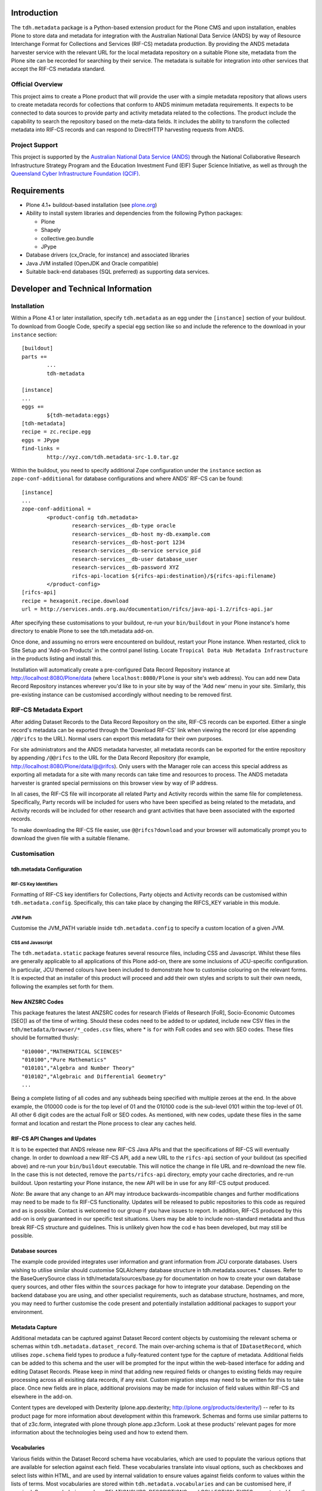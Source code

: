 Introduction
============

The ``tdh.metadata`` package is a Python-based extension product for the Plone
CMS and upon installation, enables Plone to store data and metadata for
integration with the Australian National Data Service (ANDS) by way of Resource
Interchange Format for Collections and Services (RIF-CS) metadata production.
By providing the ANDS metadata harvester service with the relevant URL for the
local metadata repository on a suitable Plone site, metadata from the Plone
site can be recorded for searching by their service.  The metadata is suitable
for integration into other services that accept the RIF-CS metadata standard.

Official Overview
-----------------

This project aims to create a Plone product that will provide the user with a
simple metadata repository that allows users to create metadata records for
collections that conform to ANDS minimum metadata requirements. It expects to
be connected to data sources to provide party and activity metadata related to
the collections. The product include the capability to search the repository
based on the meta-data fields. It includes the ability to transform the
collected metadata into RIF-CS records and can respond to DirectHTTP harvesting
requests from ANDS.

Project Support
---------------

This project is supported by the `Australian National Data Service (ANDS)
<http://www.ands.org.au>`_ through the National Collaborative Research
Infrastructure Strategy Program and the Education Investment Fund (EIF) Super
Science Initiative, as well as through the `Queensland Cyber Infrastructure
Foundation (QCIF) <http://www.qcif.edu.au>`_.

Requirements
============

* Plone 4.1+ buildout-based installation (see `plone.org <http://plone.org>`_)
* Ability to install system libraries and dependencies from the following 
  Python packages:

  * Plone
  * Shapely
  * collective.geo.bundle
  * JPype

* Database drivers (cx_Oracle, for instance) and associated libraries
* Java JVM installed (OpenJDK and Oracle compatible)
* Suitable back-end databases (SQL preferred) as supporting data services. 

Developer and Technical Information
=================================== 

Installation
------------

Within a Plone 4.1 or later installation, specify ``tdh.metadata`` as an egg
under the ``[instance]`` section of your buildout.  To download from Google 
Code, specify a special egg section like so and include the reference to the
download in your ``instance`` section::

	[buildout]
	parts +=
		...
		tdh-metadata

	[instance]
	...
	eggs +=
		${tdh-metadata:eggs}
	[tdh-metadata]
	recipe = zc.recipe.egg
	eggs = JPype
	find-links =
		http://xyz.com/tdh.metadata-src-1.0.tar.gz

Within the buildout, you need to specify additional Zope configuration under
the ``instance`` section as ``zope-conf-additional`` for database configurations
and where ANDS' RIF-CS can be found::

	[instance]
	...
	zope-conf-additional =
		<product-config tdh.metadata>
			research-services__db-type oracle
			research-services__db-host my-db.example.com
			research-services__db-host-port 1234
			research-services__db-service service_pid
			research-services__db-user database_user
			research-services__db-password XYZ
			rifcs-api-location ${rifcs-api:destination}/${rifcs-api:filename}
		</product-config>
	[rifcs-api]
	recipe = hexagonit.recipe.download
	url = http://services.ands.org.au/documentation/rifcs/java-api-1.2/rifcs-api.jar

After specifying these customisations to your buildout, re-run your
``bin/buildout`` in your Plone instance's home directory to enable Plone to see
the tdh.metadata add-on.

Once done, and assuming no errors were encountered on buildout, restart your
Plone instance.  When restarted, click to Site Setup and 'Add-on Products' in
the control panel listing.  Locate ``Tropical Data Hub Metadata Infrastructure``
in the products listing and install this.  

Installation will automatically create a pre-configured Data Record Repository
instance at http://localhost:8080/Plone/data (where ``localhost:8080/Plone``
is your site's web address).  You can add new Data Record Repository instances
wherever you'd like to in your site by way of the 'Add new' menu in your site.
Similarly, this pre-existing instance can be customised accordingly without
needing to be removed first.

RIF-CS Metadata Export
----------------------

After adding Dataset Records to the Data Record Repository on the site, RIF-CS
records can be exported.  Either a single record's metadata can be exported
through the 'Download RIF-CS' link when viewing the record (or else appending
``/@@rifcs`` to the URL).  Normal users can export this metadata for their own
purposes.

For site administrators and the ANDS metadata harvester, all metadata records
can be exported for the entire repository by appending ``/@@rifcs`` to the URL
for the Data Record Repository (for example,
http://localhost:8080/Plone/data/@@rifcs).  Only users with the Manager role
can access this special address as exporting all metadata for a site with many
records can take time and resources to process.  The ANDS metadata harvester is
granted special permissions on this browser view by way of IP address.

In all cases, the RIF-CS file will incorporate all related Party and Activity
records within the same file for completeness.  Specifically, Party records
will be included for users who have been specified as being related to the
metadata, and Activity records will be included for other research and grant
activities that have been associated with the exported records.

To make downloading the RIF-CS file easier, use ``@@rifcs?download`` and your
browser will automatically prompt you to download the given file with a
suitable filename.

Customisation
-------------

tdh.metadata Configuration
^^^^^^^^^^^^^^^^^^^^^^^^^^

RIF-CS Key Identifiers
""""""""""""""""""""""

Formatting of RIF-CS key identifiers for Collections, Party objects and
Activity records can be customised within ``tdh.metadata.config``.  
Specifically, this can take place by changing the RIFCS_KEY variable in this
module.

JVM Path
""""""""

Customise the JVM_PATH variable inside ``tdh.metadata.config`` to specify a
custom location of a given JVM.

CSS and Javascript
""""""""""""""""""

The ``tdh.metadata.static`` package features several resource files, including
CSS and Javascript.  Whilst these files are generally applicable to all
applications of this Plone add-on, there are some inclusions of JCU-specific
configuration.  In particular, JCU themed colours have been included to
demonstrate how to customise colouring on the relevant forms.  It is expected
that an installer of this product will proceed and add their own styles and
scripts to suit their own needs, following the examples set forth for them.

New ANZSRC Codes
^^^^^^^^^^^^^^^^
This package features the latest ANZSRC codes for research (Fields of Research
[FoR], Socio-Economic Outcomes [SEO]) as of the time of writing.  Should these
codes need to be added to or updated, include new CSV files in the
``tdh/metadata/browser/*_codes.csv`` files, where * is ``for`` with FoR codes
and ``seo`` with SEO codes.  These files should be formatted thusly::

	"010000","MATHEMATICAL SCIENCES"
	"010100","Pure Mathematics"
	"010101","Algebra and Number Theory"
	"010102","Algebraic and Differential Geometry"
	...

Being a complete listing of all codes and any subheads being specified with
multiple zeroes at the end.  In the above example, the 010000 code is for the
top level of 01 and the 010100 code is the sub-level 0101 within the top-level
of 01.  All other 6 digit codes are the actual FoR or SEO codes.  As mentioned,
with new codes, update these files in the same format and location and restart
the Plone process to clear any caches held.

RIF-CS API Changes and Updates
^^^^^^^^^^^^^^^^^^^^^^^^^^^^^^

It is to be expected that ANDS release new RIF-CS Java APIs and that the
specifications of RIF-CS will eventually change.  In order to download a new
RIF-CS API, add a new URL to the ``rifcs-api`` section of your buildout (as
specified above) and re-run your ``bin/buildout`` executable.  This will notice
the change in file URL and re-download the new file.  In the case this is not
detected, remove the ``parts/rifcs-api`` directory, empty your cache
directories, and re-run buildout.  Upon restarting your Plone instance, the new
API will be in use for any RIF-CS output produced.

*Note*: Be aware that any change to an API may introduce backwards-incompatible
changes and further modifications may need to be made to fix RIF-CS
functionality.  Updates will be released to public repositories to this code as
required and as is possible.  Contact is welcomed to our group if you have
issues to report.  In addition, RIF-CS produced by this add-on is only
guaranteed in our specific test situations.  Users may be able to include
non-standard metadata and thus break RIF-CS structure and guidelines.  This is
unlikely given how the cod e has been developed, but may still be possible.

Database sources
^^^^^^^^^^^^^^^^

The example code provided integrates user information and grant information
from JCU corporate databases.  Users wishing to utilise similar should
customise SQLAlchemy database structure in tdh.metadata.sources.* classes.
Refer to the BaseQuerySource class in tdh/metadata/sources/base.py for
documentation on how to create your own database query sources, and other files
within the ``sources`` package for how to integrate your database.  Depending
on the backend database you are using, and other specialist requirements, such
as database structure, hostnames, and more, you may need to further customise
the code present and potentially installation additional packages to support
your environment.

Metadata Capture
^^^^^^^^^^^^^^^^

Additional metadata can be captured against Dataset Record content objects by
customising the relevant schema or schemas within
``tdh.metadata.dataset_record``.  The main over-arching schema is that of
``IDatasetRecord``, which utilises ``zope.schema`` field types to produce a
fully-featured content type for the capture of metadata.  Additional fields can
be added to this schema and the user will be prompted for the input within the
web-based interface for adding and editing Dataset Records.  Please keep in
mind that adding new required fields or changes to existing fields may require
processing across all exisiting data records, if any exist.  Custom migration
steps may need to be written for this to take place.  Once new fields are in
place, additional provisions may be made for inclusion of field values within
RIF-CS and elsewhere in the add-on.

Content types are developed with Dexterity (plone.app.dexterity;
http://plone.org/products/dexterity/) -- refer to its product page for more
information about development within this framework.  Schemas and forms use
similar patterns to that of z3c.form, integrated with plone through
plone.app.z3cform.  Look at these products' relevant pages for more information
about the technologies being used and how to extend them.

Vocabularies
^^^^^^^^^^^^

Various fields within the Dataset Record schema have vocabularies, which are
used to populate the various options that are available for selection against
each field.  These vocabularies translate into visual options, such as
checkboxes and select lists within HTML, and are used by internal validation to
ensure values against fields conform to values within the lists of terms.  Most
vocabularies are stored within ``tdh.metadata.vocabularies`` and can be
customised here, if required.  Some vocabularies, such as RELATIONSHIPS,
DESCRIPTIONS, and COLLECTION_TYPES are extracted from the official ANDS RIF-CS
listings for vocabularies for certain aspects, and others, such as
DATASET_LOCATIONS, are specifically JCU-related.  All can be customised to
suit, but again, be aware that some code, particularly RIF-CS code, may rely on
any or all of the vocabularies being present.

Custom Widgets
^^^^^^^^^^^^^^
In order to support the highly-customised add and edit forms for Dataset
Records within the metadata repository product, several customised widgets are
present within ``tdh.metadata.widgets``.  In particular, the FoR and SEO code
fields have custom ``collective.z3cform.datagridfield`` DataGridField widgets
that enable them to select codes from drop down menus.  Other minor
customisations to pre-existing widgets are carried out in the various functions
against the Dataset Record forms within ``tdh.metadata.dataset_record`` -- in
particular, functions such as ``update()``, ``render()``, ``groups()``,
``updateWidgets()`` and for fields contained within ``DataGridField`` widgets,
the ``datagridInitialise`` and ``datagridUpdateWidgets`` functions.

Data Storage
^^^^^^^^^^^^

Presently, the metadata functionality provided by this package offers the
ability to store small amounts of data alongside the metadata records being
handled.  It does so by way of BLOB (Binary Large OBject) storage on the
server, within an efficient filesystem structure.  However, this file storage
functionality should be considered to be very basic in that handingly
excessively large files (1GB+) or large quantities of files will likely be
either not possible or extremely unwieldy for users.  This backend storage may
be replaced with a more suitable solution and this can be achieved by
integrating a different type of field.  At present, ``NamedBlobFile`` from
``plone.namedfile.field`` is being used and this is the stock-standard solution
for storing files within Plone as of the time of writing.

More information
----------------

Bug reports and suggestions for improvement are welcomed at the contact address
provided within this package.  If you require more information about the
integration of this package into a new installation, refer to the same address.

The source code for this package is available on GitHub at
https://github.com/jcu-eresearch/tdh.metadata, where developers are invited
to contribute. 


